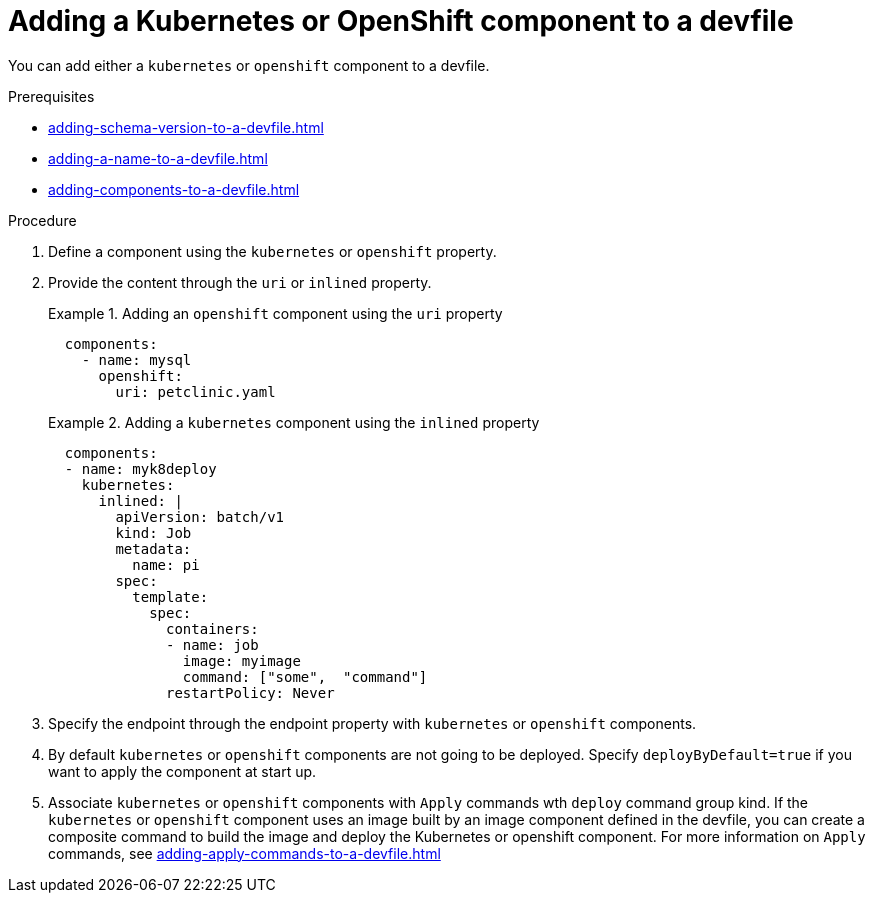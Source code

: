 [id="proc_adding-a-kubernetes-or-openshift-component-to-a-devfile_{context}"]
= Adding a Kubernetes or OpenShift component to a devfile

[role="_abstract"]
You can add either a `kubernetes` or `openshift` component to a devfile.

.Prerequisites

* xref:adding-schema-version-to-a-devfile.adoc[]
* xref:adding-a-name-to-a-devfile.adoc[]
* xref:adding-components-to-a-devfile.adoc[]

.Procedure

. Define a component using the `kubernetes` or `openshift` property.

. Provide the content through the `uri` or `inlined` property.
+
.Adding an `openshift` component using the `uri` property
====
[source,yaml]
----
  components:
    - name: mysql
      openshift:
        uri: petclinic.yaml
----
====
+
.Adding a `kubernetes` component using the `inlined` property
====
[source,yaml]
----
  components:
  - name: myk8deploy
    kubernetes:
      inlined: |
        apiVersion: batch/v1
        kind: Job
        metadata:
          name: pi
        spec:
          template:
            spec:
              containers:
              - name: job
                image: myimage
                command: ["some",  "command"]
              restartPolicy: Never
----
====
+
. Specify the endpoint through the endpoint property with `kubernetes` or `openshift` components.

. By default `kubernetes` or `openshift` components are not going to be deployed. Specify `deployByDefault=true` if you want to apply the component at start up.

. Associate `kubernetes` or `openshift` components with `Apply` commands wth `deploy` command group kind. If the `kubernetes` or `openshift` component uses an image built by an image component defined in the devfile, you can create a composite command to build the image and deploy the Kubernetes or openshift component. For more information on `Apply` commands, see xref:adding-apply-commands-to-a-devfile.adoc[]
+
